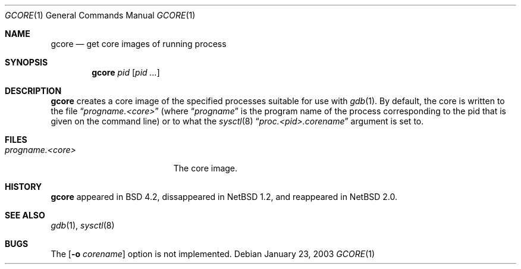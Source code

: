 .\"     $NetBSD: gcore.1,v 1.5 2003/01/23 17:52:14 jdolecek Exp $
.\"
.\" Copyright (c) 1983, 1990, 1992, 1993
.\"	The Regents of the University of California.  All rights reserved.
.\"
.\" Redistribution and use in source and binary forms, with or without
.\" modification, are permitted provided that the following conditions
.\" are met:
.\" 1. Redistributions of source code must retain the above copyright
.\"    notice, this list of conditions and the following disclaimer.
.\" 2. Redistributions in binary form must reproduce the above copyright
.\"    notice, this list of conditions and the following disclaimer in the
.\"    documentation and/or other materials provided with the distribution.
.\" 3. All advertising materials mentioning features or use of this software
.\"    must display the following acknowledgement:
.\"	This product includes software developed by the University of
.\"	California, Berkeley and its contributors.
.\" 4. Neither the name of the University nor the names of its contributors
.\"    may be used to endorse or promote products derived from this software
.\"    without specific prior written permission.
.\"
.\" THIS SOFTWARE IS PROVIDED BY THE REGENTS AND CONTRIBUTORS ``AS IS'' AND
.\" ANY EXPRESS OR IMPLIED WARRANTIES, INCLUDING, BUT NOT LIMITED TO, THE
.\" IMPLIED WARRANTIES OF MERCHANTABILITY AND FITNESS FOR A PARTICULAR PURPOSE
.\" ARE DISCLAIMED.  IN NO EVENT SHALL THE REGENTS OR CONTRIBUTORS BE LIABLE
.\" FOR ANY DIRECT, INDIRECT, INCIDENTAL, SPECIAL, EXEMPLARY, OR CONSEQUENTIAL
.\" DAMAGES (INCLUDING, BUT NOT LIMITED TO, PROCUREMENT OF SUBSTITUTE GOODS
.\" OR SERVICES; LOSS OF USE, DATA, OR PROFITS; OR BUSINESS INTERRUPTION)
.\" HOWEVER CAUSED AND ON ANY THEORY OF LIABILITY, WHETHER IN CONTRACT, STRICT
.\" LIABILITY, OR TORT (INCLUDING NEGLIGENCE OR OTHERWISE) ARISING IN ANY WAY
.\" OUT OF THE USE OF THIS SOFTWARE, EVEN IF ADVISED OF THE POSSIBILITY OF
.\" SUCH DAMAGE.
.\"
.\"	@(#)gcore.1	8.2 (Berkeley) 4/18/94
.\"
.Dd "January 23, 2003"
.Dt GCORE 1
.Os
.Sh NAME
.Nm gcore
.Nd get core images of running process
.Sh SYNOPSIS
.Nm
.Ar pid
.Op Ar pid ...
.Sh DESCRIPTION
.Nm 
creates a core image of the specified processes
suitable for use with
.Xr gdb  1 .
By default, the core is written to the file
.Dq Pa progname.<core> 
(where 
.Dq Pa progname
is the program name of the process corresponding to the pid that is given on
the command line) or to what the
.Xr sysctl 8
.Dq Pa proc.<pid>.corename 
argument is set to.
.Sh FILES
.Bl -tag -width /var/log/messages -compact
.It Pa progname.<core>
The core image.
.El
.Dp
.Sh HISTORY
.Nm
appeared in BSD 4.2, dissappeared in
.Nx 1.2 ,
and reappeared in
.Nx 2.0 .
.Sh SEE ALSO
.Xr gdb 1 ,
.Xr sysctl 8
.Sh BUGS
The 
.Op Fl o Ar corename
option is not implemented.

